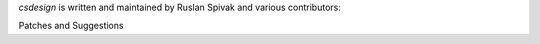 *csdesign* is written and maintained by Ruslan Spivak and various contributors:

Patches and Suggestions



